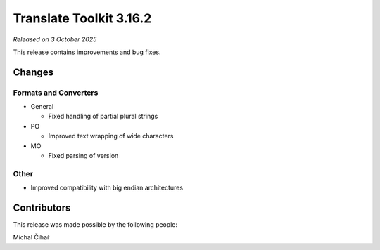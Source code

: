 Translate Toolkit 3.16.2
************************

*Released on 3 October 2025*

This release contains improvements and bug fixes.

Changes
=======

Formats and Converters
----------------------

- General

  - Fixed handling of partial plural strings

- PO

  - Improved text wrapping of wide characters

- MO

  - Fixed parsing of version

Other
-----

- Improved compatibility with big endian architectures


Contributors
============

This release was made possible by the following people:

Michal Čihař
